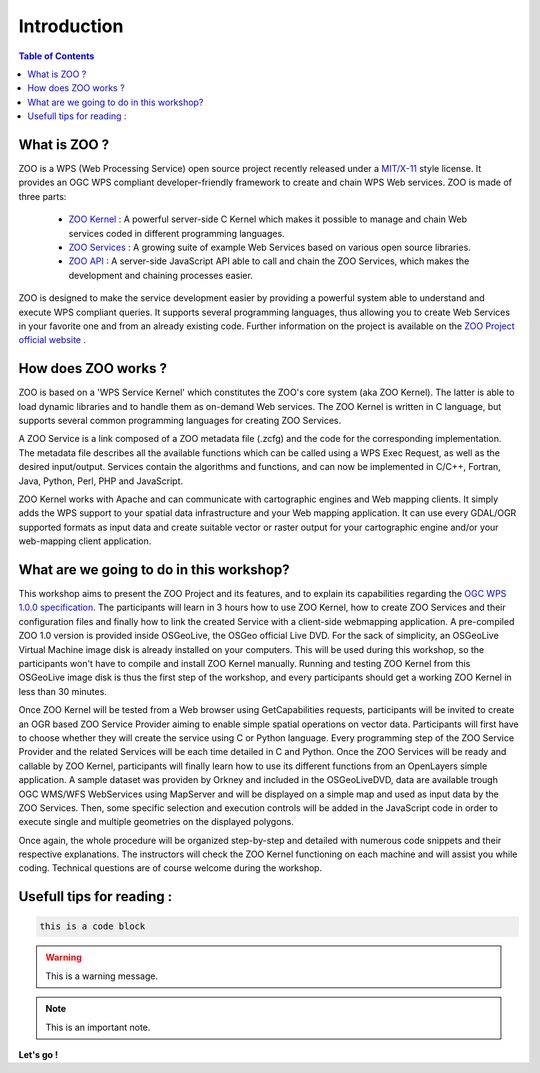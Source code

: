 .. _introduction:

Introduction
======================================================

.. contents:: Table of Contents
    :depth: 5
    :backlinks: top

What is ZOO ?
--------------------------------------------------------------------

ZOO is a WPS (Web Processing Service) open source project recently released under a `MIT/X-11 <http://zoo-project.org/trac/wiki/Licence>`__ style license. It provides an OGC WPS compliant developer-friendly framework to create and chain WPS Web services. ZOO is made of three parts:

  - `ZOO Kernel <http://zoo-project.org/trac/wiki/ZooWebSite/ZooKernel/Introduction>`__ : A powerful server-side C Kernel which makes it possible to manage and chain Web services coded in different programming languages.
  - `ZOO Services <http://zoo-project.org/trac/wiki/ZooWebSite/ZooServices/Introduction>`__ : A growing suite of example Web Services based on various open source libraries.
  - `ZOO API <http://zoo-project.org/trac/wiki/ZooWebSite/ZOOAPI/Introduction>`__ : A server-side JavaScript API able to call and chain the ZOO Services, which makes the development and chaining processes easier.

ZOO is designed to make the service development easier by providing a powerful system 
able to understand and execute WPS compliant queries. It supports several programming 
languages, thus allowing you to create Web Services in your favorite one and from an 
already existing code. Further information on the project is available on the  
`ZOO Project official website <http://www.zoo-project.org/>`__ .

How does ZOO works ?
--------------------------------------------------------------------

ZOO is based on a 'WPS Service Kernel' which constitutes the ZOO's core system 
(aka ZOO Kernel). The latter is able to load dynamic libraries and to handle them 
as on-demand Web services. The ZOO Kernel is written in C language, but supports 
several common programming languages for creating ZOO Services.

A ZOO Service is a link composed of a ZOO metadata file (.zcfg) and the code for 
the corresponding implementation. The metadata file describes all the available 
functions which can be called using a WPS Exec Request, as well as the desired 
input/output. Services contain the algorithms and functions, and can now be 
implemented in C/C++, Fortran, Java, Python, Perl, PHP and JavaScript.

ZOO Kernel works with Apache and can communicate with cartographic engines and 
Web mapping clients. It simply adds the WPS support to your spatial data infrastructure 
and your Web mapping application. It can use every GDAL/OGR supported formats as input 
data and create suitable vector or raster output for your cartographic engine and/or 
your web-mapping client application.

What are we going to do in this workshop?
--------------------------------------------------------------------

This workshop aims to present the ZOO Project and its features, and to explain its 
capabilities regarding the  `OGC WPS 1.0.0 specification <http://www.opengeospatial.org/standards/wps>`__. 
The participants will learn in 3 hours how to use ZOO Kernel, how to create 
ZOO Services and their configuration files and finally how to link the created 
Service with a client-side webmapping application. A pre-compiled ZOO 1.0 version 
is provided inside OSGeoLive, the OSGeo official Live DVD. For the sack of simplicity, 
an OSGeoLive Virtual Machine image disk is already installed on your computers. 
This will be used during this workshop, so the participants won't have to compile 
and install ZOO Kernel manually. Running and testing ZOO Kernel from this OSGeoLive 
image disk is thus the first step of the workshop, and every participants should 
get a working ZOO Kernel in less than 30 minutes.

Once ZOO Kernel will be tested from a Web browser using GetCapabilities requests, 
participants will be invited to create an OGR based ZOO Service Provider aiming to 
enable simple spatial operations on vector data. Participants will first have to 
choose whether they will create the service using C or Python language. Every programming 
step of the ZOO Service Provider and the related Services will be each time detailed in 
C and Python. Once the ZOO Services will be ready and callable by ZOO Kernel, participants 
will finally learn how to use its different functions from an  OpenLayers simple application. 
A sample dataset was providen by Orkney and included in the OSGeoLiveDVD, data are 
available trough OGC WMS/WFS WebServices using  MapServer and will be displayed on a 
simple map and used as input data by the ZOO Services. Then, some specific selection 
and execution controls will be added in the JavaScript code in order to execute single 
and multiple geometries on the displayed polygons.

Once again, the whole procedure will be organized step-by-step and detailed with 
numerous code snippets and their respective explanations. The instructors will check 
the ZOO Kernel functioning on each machine and will assist you while coding. Technical 
questions are of course welcome during the workshop.

Usefull tips for reading :
--------------------------------------------------------------------

.. code-block:: guess

    this is a code block

.. warning:: This is a warning message.

.. note:: This is an important note.


**Let's go !**
